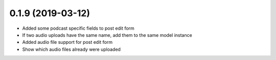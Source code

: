 0.1.9 (2019-03-12)
------------------

* Added some podcast specific fields to post edit form
* If two audio uploads have the same name, add them to the same model instance
* Added audio file support for post edit form
* Show which audio files already were uploaded
